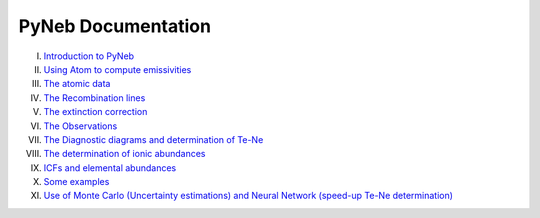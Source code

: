 *************************
PyNeb Documentation
*************************

I. `Introduction to PyNeb <Notebooks/PyNeb_manual_1.ipynb>`_
II. `Using Atom to compute emissivities <Notebooks/PyNeb_manual_2.ipynb>`_
III. `The atomic data <Notebooks/PyNeb_manual_3.ipynb>`_
IV. `The Recombination lines <Notebooks/PyNeb_manual_4.ipynb>`_
V. `The extinction correction <Notebooks/PyNeb_manual_5.ipynb>`_
VI. `The Observations <Notebooks/PyNeb_manual_6.ipynb>`_
VII. `The Diagnostic diagrams and determination of Te-Ne <Notebooks/PyNeb_manual_7.ipynb>`_
VIII. `The determination of ionic abundances <Notebooks/PyNeb_manual_7b.ipynb>`_
IX. `ICFs and elemental abundances <Notebooks/PyNeb_manual_8.ipynb>`_
X. `Some examples <Notebooks/Some_examples.ipynb>`_
XI. `Use of Monte Carlo (Uncertainty estimations) and Neural Network (speed-up Te-Ne determination) <Notebooks/MonteCarlo_and_ANN.ipynb>`_

